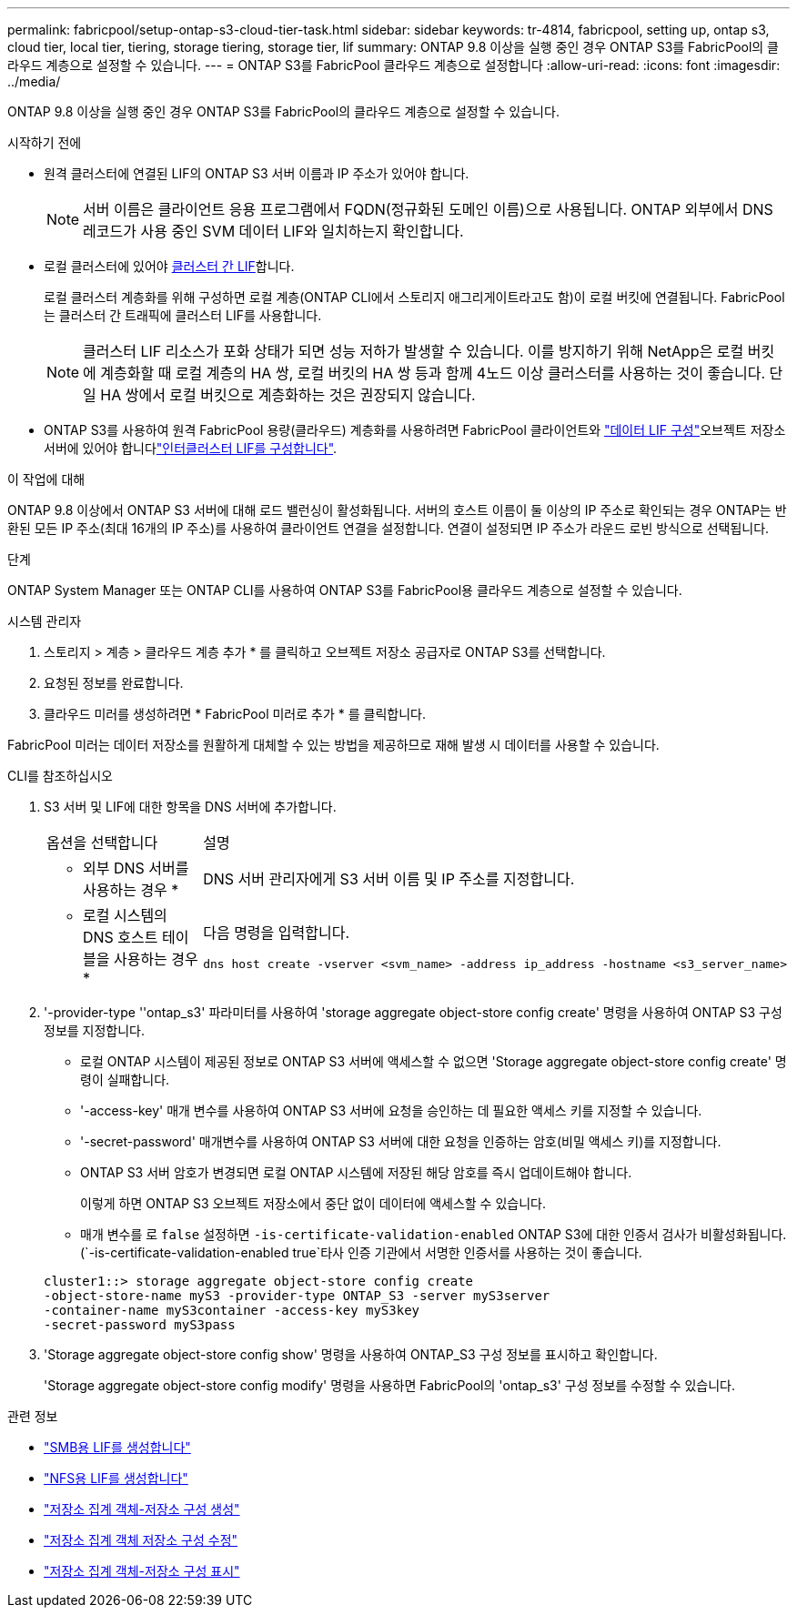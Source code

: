 ---
permalink: fabricpool/setup-ontap-s3-cloud-tier-task.html 
sidebar: sidebar 
keywords: tr-4814, fabricpool, setting up, ontap s3, cloud tier, local tier, tiering, storage tiering, storage tier, lif 
summary: ONTAP 9.8 이상을 실행 중인 경우 ONTAP S3를 FabricPool의 클라우드 계층으로 설정할 수 있습니다. 
---
= ONTAP S3를 FabricPool 클라우드 계층으로 설정합니다
:allow-uri-read: 
:icons: font
:imagesdir: ../media/


[role="lead"]
ONTAP 9.8 이상을 실행 중인 경우 ONTAP S3를 FabricPool의 클라우드 계층으로 설정할 수 있습니다.

.시작하기 전에
* 원격 클러스터에 연결된 LIF의 ONTAP S3 서버 이름과 IP 주소가 있어야 합니다.
+

NOTE: 서버 이름은 클라이언트 응용 프로그램에서 FQDN(정규화된 도메인 이름)으로 사용됩니다. ONTAP 외부에서 DNS 레코드가 사용 중인 SVM 데이터 LIF와 일치하는지 확인합니다.

* 로컬 클러스터에 있어야 <<create-lif,클러스터 간 LIF>>합니다.
+
로컬 클러스터 계층화를 위해 구성하면 로컬 계층(ONTAP CLI에서 스토리지 애그리게이트라고도 함)이 로컬 버킷에 연결됩니다. FabricPool는 클러스터 간 트래픽에 클러스터 LIF를 사용합니다.

+

NOTE: 클러스터 LIF 리소스가 포화 상태가 되면 성능 저하가 발생할 수 있습니다. 이를 방지하기 위해 NetApp은 로컬 버킷에 계층화할 때 로컬 계층의 HA 쌍, 로컬 버킷의 HA 쌍 등과 함께 4노드 이상 클러스터를 사용하는 것이 좋습니다. 단일 HA 쌍에서 로컬 버킷으로 계층화하는 것은 권장되지 않습니다.

* ONTAP S3를 사용하여 원격 FabricPool 용량(클라우드) 계층화를 사용하려면 FabricPool 클라이언트와 link:../s3-config/create-data-lifs-task.html["데이터 LIF 구성"]오브젝트 저장소 서버에 있어야 합니다link:../s3-config/create-intercluster-lifs-remote-fabricpool-tiering-task.html["인터클러스터 LIF를 구성합니다"].


.이 작업에 대해
ONTAP 9.8 이상에서 ONTAP S3 서버에 대해 로드 밸런싱이 활성화됩니다. 서버의 호스트 이름이 둘 이상의 IP 주소로 확인되는 경우 ONTAP는 반환된 모든 IP 주소(최대 16개의 IP 주소)를 사용하여 클라이언트 연결을 설정합니다. 연결이 설정되면 IP 주소가 라운드 로빈 방식으로 선택됩니다.

.단계
ONTAP System Manager 또는 ONTAP CLI를 사용하여 ONTAP S3를 FabricPool용 클라우드 계층으로 설정할 수 있습니다.

[role="tabbed-block"]
====
.시스템 관리자
--
. 스토리지 > 계층 > 클라우드 계층 추가 * 를 클릭하고 오브젝트 저장소 공급자로 ONTAP S3를 선택합니다.
. 요청된 정보를 완료합니다.
. 클라우드 미러를 생성하려면 * FabricPool 미러로 추가 * 를 클릭합니다.


FabricPool 미러는 데이터 저장소를 원활하게 대체할 수 있는 방법을 제공하므로 재해 발생 시 데이터를 사용할 수 있습니다.

--
.CLI를 참조하십시오
--
. S3 서버 및 LIF에 대한 항목을 DNS 서버에 추가합니다.
+
|===


| 옵션을 선택합니다 | 설명 


 a| 
* 외부 DNS 서버를 사용하는 경우 *
 a| 
DNS 서버 관리자에게 S3 서버 이름 및 IP 주소를 지정합니다.



 a| 
* 로컬 시스템의 DNS 호스트 테이블을 사용하는 경우 *
 a| 
다음 명령을 입력합니다.

[listing]
----
dns host create -vserver <svm_name> -address ip_address -hostname <s3_server_name>
----
|===
. '-provider-type ''ontap_s3' 파라미터를 사용하여 'storage aggregate object-store config create' 명령을 사용하여 ONTAP S3 구성 정보를 지정합니다.
+
** 로컬 ONTAP 시스템이 제공된 정보로 ONTAP S3 서버에 액세스할 수 없으면 'Storage aggregate object-store config create' 명령이 실패합니다.
** '-access-key' 매개 변수를 사용하여 ONTAP S3 서버에 요청을 승인하는 데 필요한 액세스 키를 지정할 수 있습니다.
** '-secret-password' 매개변수를 사용하여 ONTAP S3 서버에 대한 요청을 인증하는 암호(비밀 액세스 키)를 지정합니다.
** ONTAP S3 서버 암호가 변경되면 로컬 ONTAP 시스템에 저장된 해당 암호를 즉시 업데이트해야 합니다.
+
이렇게 하면 ONTAP S3 오브젝트 저장소에서 중단 없이 데이터에 액세스할 수 있습니다.

** 매개 변수를 로 `false` 설정하면 `-is-certificate-validation-enabled` ONTAP S3에 대한 인증서 검사가 비활성화됩니다. (`-is-certificate-validation-enabled true`타사 인증 기관에서 서명한 인증서를 사용하는 것이 좋습니다.


+
[listing]
----
cluster1::> storage aggregate object-store config create
-object-store-name myS3 -provider-type ONTAP_S3 -server myS3server
-container-name myS3container -access-key myS3key
-secret-password myS3pass
----
. 'Storage aggregate object-store config show' 명령을 사용하여 ONTAP_S3 구성 정보를 표시하고 확인합니다.
+
'Storage aggregate object-store config modify' 명령을 사용하면 FabricPool의 'ontap_s3' 구성 정보를 수정할 수 있습니다.



--
====
[[create-lif]]
.관련 정보
* link:../smb-config/create-lif-task.html["SMB용 LIF를 생성합니다"]
* link:../nfs-config/create-lif-task.html["NFS용 LIF를 생성합니다"]
* link:https://docs.netapp.com/us-en/ontap-cli/storage-aggregate-object-store-config-create.html["저장소 집계 객체-저장소 구성 생성"^]
* link:https://docs.netapp.com/us-en/ontap-cli/snapmirror-object-store-config-modify.html["저장소 집계 객체 저장소 구성 수정"^]
* link:https://docs.netapp.com/us-en/ontap-cli/storage-aggregate-object-store-config-show.html["저장소 집계 객체-저장소 구성 표시"^]

